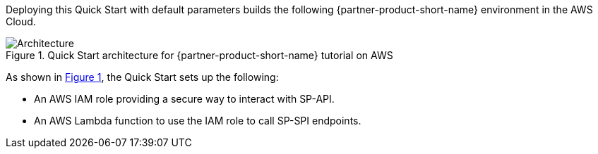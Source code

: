 :xrefstyle: short

Deploying this Quick Start with default parameters builds the following {partner-product-short-name} environment in the AWS Cloud.

// Replace this example diagram with your own. Follow our wiki guidelines: https://w.amazon.com/bin/view/AWS_Quick_Starts/Process_for_PSAs/#HPrepareyourarchitecturediagram. Upload your source PowerPoint file to the GitHub {deployment name}/docs/images/ directory in this repo. 

[#architecture1]
.Quick Start architecture for {partner-product-short-name} tutorial on AWS
image::../images/amazon-selling-partner-api-architecture-diagram.png[Architecture]

As shown in <<architecture1>>, the Quick Start sets up the following:

* An AWS IAM role providing a secure way to interact with SP-API.
* An AWS Lambda function to use the IAM role to call SP-SPI endpoints.
